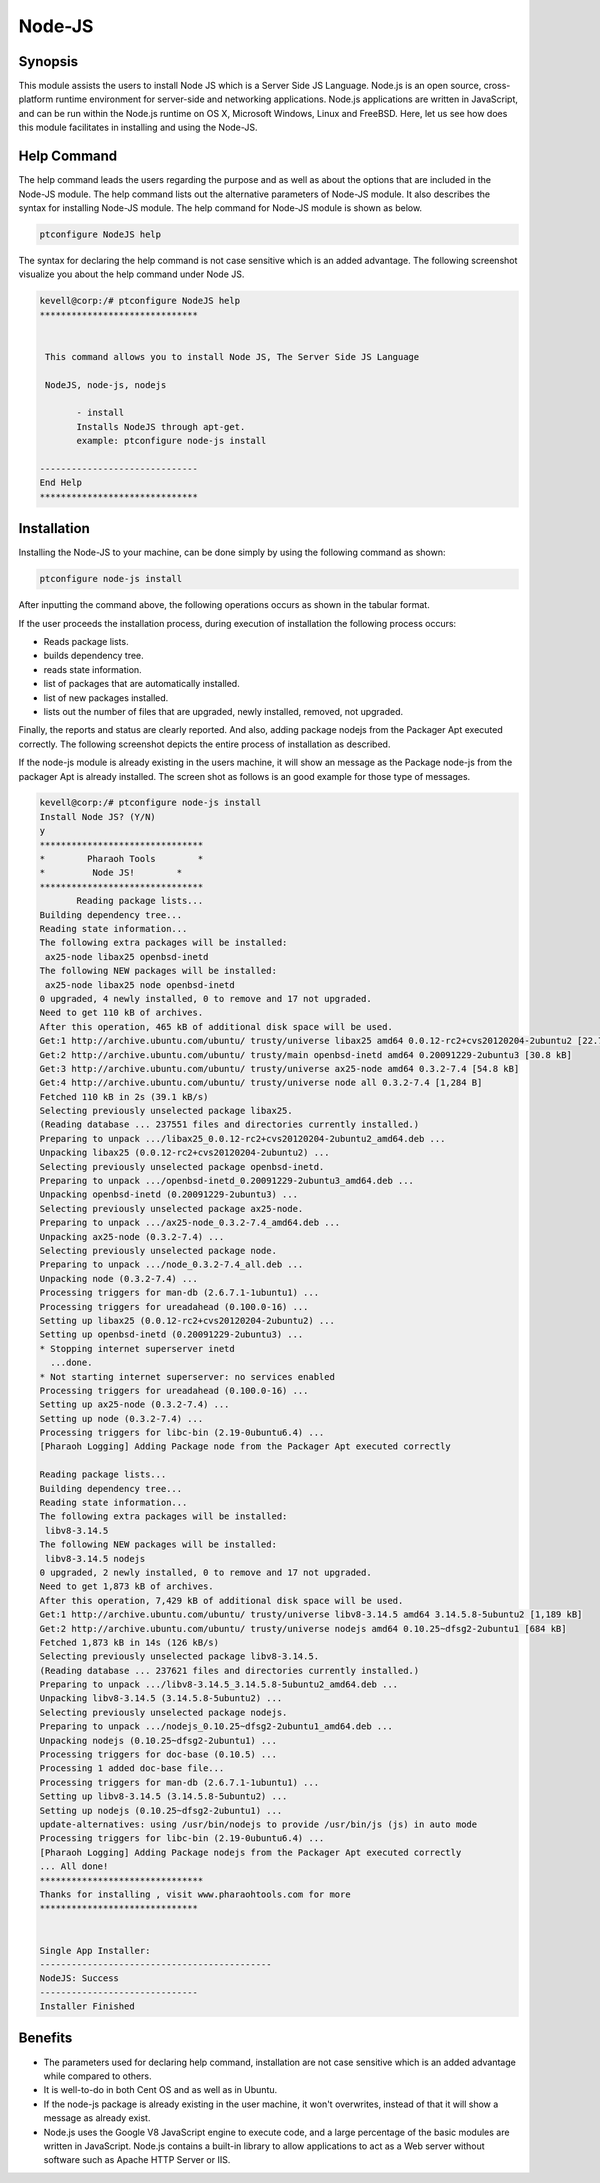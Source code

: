 =========
Node-JS
=========

Synopsis
-------------

This module assists the users to install Node JS which is a Server Side JS Language. Node.js is an open source, cross-platform runtime environment for server-side and networking applications. Node.js applications are written in JavaScript, and can be run within the Node.js runtime on OS X, Microsoft Windows, Linux and FreeBSD. Here, let us see how does this module facilitates in installing and using the Node-JS.

Help Command
---------------------

The help command leads the users regarding the purpose and as well as about the options that are included in the Node-JS module. The help command lists out the alternative parameters of Node-JS module. It also describes the syntax for installing Node-JS module. The help command for Node-JS module is shown as below.

.. code-block:: bash

		ptconfigure NodeJS help

The syntax for declaring the help command is not case sensitive which is an added advantage. The following screenshot visualize you about the help command under Node JS.

.. code-block:: bash
		


 kevell@corp:/# ptconfigure NodeJS help
 ******************************


  This command allows you to install Node JS, The Server Side JS Language

  NodeJS, node-js, nodejs

        - install
        Installs NodeJS through apt-get.
        example: ptconfigure node-js install

 ------------------------------
 End Help
 ******************************


Installation
----------------

Installing the Node-JS to your machine, can be done simply by using the following command as shown:

.. code-block:: bash

		ptconfigure node-js install

After inputting the command above, the following operations occurs as shown in the tabular format.

.. cssclass:: table-bordered

	+-----------------------------+----------------------------------+----------------+---------------------------------------------+
	|	Parameters  	      | Alternative Parameter            |	Option	  | 		Comments		        |
	+=============================+==================================+================+=============================================+
	|Install Node JS? (Y/N)       |Instead of Node JS, NodeJS,       |Y(Yes)	  |If the user wish to proceed the installation |
	|		 	      |node-js, nodejs can also be used. |		  |process they can input as Y.			|
	+-----------------------------+----------------------------------+----------------+---------------------------------------------+
	|Install Node JS? (Y/N)       |Instead of Node JS, NodeJS,       |N(No)		  |If the user wish to proceed the installation |
	|		 	      |node-js, nodejs can also be used. |		  |process they can input as N.|		|
	+-----------------------------+----------------------------------+----------------+---------------------------------------------+


If the user proceeds the installation process, during execution of installation the following process occurs:

* Reads package lists.
* builds dependency tree.
* reads state information.
* list of packages that are automatically installed.
* list of new packages installed.
* lists out the number of files that are upgraded, newly installed, removed, not upgraded.

Finally, the reports and status are clearly reported. And also, adding package nodejs from the Packager Apt executed correctly. The following screenshot depicts the entire process of installation as described.

If the node-js module is already existing in the users machine, it will show an message as the Package node-js from the packager Apt is already installed. The screen shot as follows is an good example for those type of messages.

.. code-block:: bash

 kevell@corp:/# ptconfigure node-js install
 Install Node JS? (Y/N) 
 y
 *******************************
 *        Pharaoh Tools        *
 *         Node JS!        *
 *******************************
	Reading package lists...
 Building dependency tree...
 Reading state information...
 The following extra packages will be installed:
  ax25-node libax25 openbsd-inetd
 The following NEW packages will be installed:
  ax25-node libax25 node openbsd-inetd
 0 upgraded, 4 newly installed, 0 to remove and 17 not upgraded.
 Need to get 110 kB of archives.
 After this operation, 465 kB of additional disk space will be used.
 Get:1 http://archive.ubuntu.com/ubuntu/ trusty/universe libax25 amd64 0.0.12-rc2+cvs20120204-2ubuntu2 [22.7 kB]
 Get:2 http://archive.ubuntu.com/ubuntu/ trusty/main openbsd-inetd amd64 0.20091229-2ubuntu3 [30.8 kB]
 Get:3 http://archive.ubuntu.com/ubuntu/ trusty/universe ax25-node amd64 0.3.2-7.4 [54.8 kB]
 Get:4 http://archive.ubuntu.com/ubuntu/ trusty/universe node all 0.3.2-7.4 [1,284 B]
 Fetched 110 kB in 2s (39.1 kB/s)
 Selecting previously unselected package libax25.
 (Reading database ... 237551 files and directories currently installed.)
 Preparing to unpack .../libax25_0.0.12-rc2+cvs20120204-2ubuntu2_amd64.deb ...
 Unpacking libax25 (0.0.12-rc2+cvs20120204-2ubuntu2) ...
 Selecting previously unselected package openbsd-inetd.
 Preparing to unpack .../openbsd-inetd_0.20091229-2ubuntu3_amd64.deb ...
 Unpacking openbsd-inetd (0.20091229-2ubuntu3) ...
 Selecting previously unselected package ax25-node.
 Preparing to unpack .../ax25-node_0.3.2-7.4_amd64.deb ...
 Unpacking ax25-node (0.3.2-7.4) ...
 Selecting previously unselected package node.
 Preparing to unpack .../node_0.3.2-7.4_all.deb ...
 Unpacking node (0.3.2-7.4) ...
 Processing triggers for man-db (2.6.7.1-1ubuntu1) ...
 Processing triggers for ureadahead (0.100.0-16) ...
 Setting up libax25 (0.0.12-rc2+cvs20120204-2ubuntu2) ...
 Setting up openbsd-inetd (0.20091229-2ubuntu3) ...
 * Stopping internet superserver inetd
   ...done.
 * Not starting internet superserver: no services enabled
 Processing triggers for ureadahead (0.100.0-16) ...
 Setting up ax25-node (0.3.2-7.4) ...
 Setting up node (0.3.2-7.4) ...
 Processing triggers for libc-bin (2.19-0ubuntu6.4) ...
 [Pharaoh Logging] Adding Package node from the Packager Apt executed correctly
            
 Reading package lists...
 Building dependency tree...
 Reading state information...
 The following extra packages will be installed:
  libv8-3.14.5
 The following NEW packages will be installed:
  libv8-3.14.5 nodejs
 0 upgraded, 2 newly installed, 0 to remove and 17 not upgraded.
 Need to get 1,873 kB of archives.
 After this operation, 7,429 kB of additional disk space will be used.
 Get:1 http://archive.ubuntu.com/ubuntu/ trusty/universe libv8-3.14.5 amd64 3.14.5.8-5ubuntu2 [1,189 kB]
 Get:2 http://archive.ubuntu.com/ubuntu/ trusty/universe nodejs amd64 0.10.25~dfsg2-2ubuntu1 [684 kB]
 Fetched 1,873 kB in 14s (126 kB/s)
 Selecting previously unselected package libv8-3.14.5.
 (Reading database ... 237621 files and directories currently installed.)
 Preparing to unpack .../libv8-3.14.5_3.14.5.8-5ubuntu2_amd64.deb ...
 Unpacking libv8-3.14.5 (3.14.5.8-5ubuntu2) ...
 Selecting previously unselected package nodejs.
 Preparing to unpack .../nodejs_0.10.25~dfsg2-2ubuntu1_amd64.deb ...
 Unpacking nodejs (0.10.25~dfsg2-2ubuntu1) ...
 Processing triggers for doc-base (0.10.5) ...
 Processing 1 added doc-base file...
 Processing triggers for man-db (2.6.7.1-1ubuntu1) ...
 Setting up libv8-3.14.5 (3.14.5.8-5ubuntu2) ...
 Setting up nodejs (0.10.25~dfsg2-2ubuntu1) ...
 update-alternatives: using /usr/bin/nodejs to provide /usr/bin/js (js) in auto mode
 Processing triggers for libc-bin (2.19-0ubuntu6.4) ...
 [Pharaoh Logging] Adding Package nodejs from the Packager Apt executed correctly
 ... All done!
 *******************************
 Thanks for installing , visit www.pharaohtools.com for more
 ******************************


 Single App Installer:
 --------------------------------------------
 NodeJS: Success
 ------------------------------
 Installer Finished



Benefits
------------

* The parameters used for declaring help command, installation are not case sensitive which is an added advantage while compared to others.
* It is well-to-do in both Cent OS and as well as in Ubuntu.
* If the node-js package is already existing in the user machine, it won't overwrites, instead of that it will show a message as already
  exist.
* Node.js uses the Google V8 JavaScript engine to execute code, and a large percentage of the basic modules are written in JavaScript.
  Node.js contains a built-in library to allow applications to act as a Web server without software such as Apache HTTP Server or IIS.
